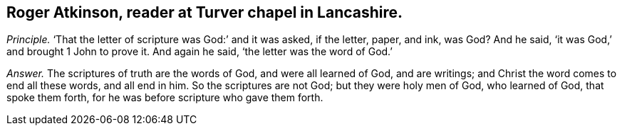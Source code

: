 [#ch-70.style-blurb, short="Roger Atkinson"]
== Roger Atkinson, reader at Turver chapel in Lancashire.

[.discourse-part]
_Principle._ '`That the letter of scripture was God:`' and it was asked, if the letter, paper,
and ink, was God?
And he said, '`it was God,`' and brought 1 John to prove it.
And again he said, '`the letter was the word of God.`'

[.discourse-part]
_Answer._ The scriptures of truth are the words of God, and were all learned of God,
and are writings; and Christ the word comes to end all these words, and all end in him.
So the scriptures are not God; but they were holy men of God, who learned of God,
that spoke them forth, for he was before scripture who gave them forth.
